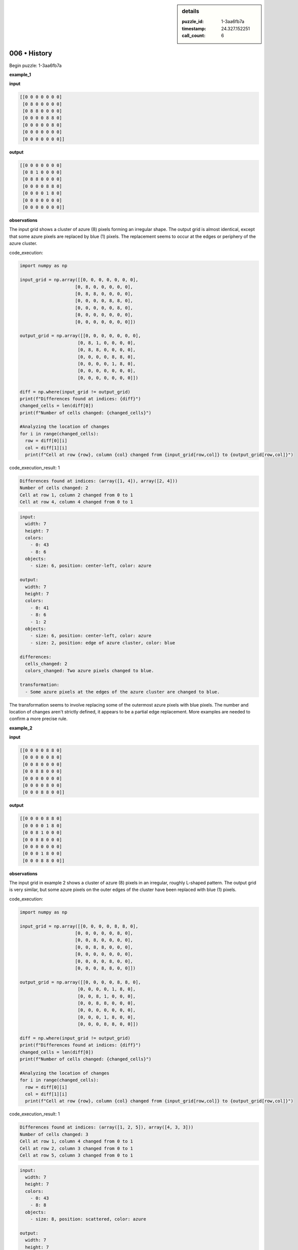 .. sidebar:: details

   :puzzle_id: 1-3aa6fb7a
   :timestamp: 24.327.152251
   :call_count: 6

006 • History
=============


Begin puzzle: 1-3aa6fb7a



**example_1**



**input**



.. code-block::

    [[0 0 0 0 0 0 0]
     [0 8 0 0 0 0 0]
     [0 8 8 0 0 0 0]
     [0 0 0 0 8 8 0]
     [0 0 0 0 0 8 0]
     [0 0 0 0 0 0 0]
     [0 0 0 0 0 0 0]]


.. image:: _images/000-example_1_input.png
   :alt: _images/000-example_1_input.png



**output**



.. code-block::

    [[0 0 0 0 0 0 0]
     [0 8 1 0 0 0 0]
     [0 8 8 0 0 0 0]
     [0 0 0 0 8 8 0]
     [0 0 0 0 1 8 0]
     [0 0 0 0 0 0 0]
     [0 0 0 0 0 0 0]]


.. image:: _images/000-example_1_output.png
   :alt: _images/000-example_1_output.png



**observations**



The input grid shows a cluster of azure (8) pixels forming an irregular shape. The output grid is almost identical, except that some azure pixels are replaced by blue (1) pixels.  The replacement seems to occur at the edges or periphery of the azure cluster.



code_execution:



.. code-block:: python


   import numpy as np

   input_grid = np.array([[0, 0, 0, 0, 0, 0, 0],
                        [0, 8, 0, 0, 0, 0, 0],
                        [0, 8, 8, 0, 0, 0, 0],
                        [0, 0, 0, 0, 8, 8, 0],
                        [0, 0, 0, 0, 0, 8, 0],
                        [0, 0, 0, 0, 0, 0, 0],
                        [0, 0, 0, 0, 0, 0, 0]])

   output_grid = np.array([[0, 0, 0, 0, 0, 0, 0],
                         [0, 8, 1, 0, 0, 0, 0],
                         [0, 8, 8, 0, 0, 0, 0],
                         [0, 0, 0, 0, 8, 8, 0],
                         [0, 0, 0, 0, 1, 8, 0],
                         [0, 0, 0, 0, 0, 0, 0],
                         [0, 0, 0, 0, 0, 0, 0]])

   diff = np.where(input_grid != output_grid)
   print(f"Differences found at indices: {diff}")
   changed_cells = len(diff[0])
   print(f"Number of cells changed: {changed_cells}")

   #Analyzing the location of changes
   for i in range(changed_cells):
     row = diff[0][i]
     col = diff[1][i]
     print(f"Cell at row {row}, column {col} changed from {input_grid[row,col]} to {output_grid[row,col]}")



code_execution_result: 1



.. code-block::

   Differences found at indices: (array([1, 4]), array([2, 4]))
   Number of cells changed: 2
   Cell at row 1, column 2 changed from 0 to 1
   Cell at row 4, column 4 changed from 0 to 1



.. code-block:: yaml

   input:
     width: 7
     height: 7
     colors:
       - 0: 43
       - 8: 6
     objects:
       - size: 6, position: center-left, color: azure

   output:
     width: 7
     height: 7
     colors:
       - 0: 41
       - 8: 6
       - 1: 2
     objects:
       - size: 6, position: center-left, color: azure
       - size: 2, position: edge of azure cluster, color: blue

   differences:
     cells_changed: 2
     colors_changed: Two azure pixels changed to blue.

   transformation:
     - Some azure pixels at the edges of the azure cluster are changed to blue.

The transformation seems to involve replacing some of the outermost azure pixels with blue pixels.  The number and location of changes aren't strictly defined, it appears to be a  partial edge replacement.  More examples are needed to confirm a more precise rule.



**example_2**



**input**



.. code-block::

    [[0 0 0 0 8 8 0]
     [0 0 0 0 0 8 0]
     [0 0 8 0 0 0 0]
     [0 0 8 8 0 0 0]
     [0 0 0 0 0 0 0]
     [0 0 0 0 8 0 0]
     [0 0 0 8 8 0 0]]


.. image:: _images/001-example_2_input.png
   :alt: _images/001-example_2_input.png



**output**



.. code-block::

    [[0 0 0 0 8 8 0]
     [0 0 0 0 1 8 0]
     [0 0 8 1 0 0 0]
     [0 0 8 8 0 0 0]
     [0 0 0 0 0 0 0]
     [0 0 0 1 8 0 0]
     [0 0 0 8 8 0 0]]


.. image:: _images/001-example_2_output.png
   :alt: _images/001-example_2_output.png



**observations**



The input grid in example 2 shows a cluster of azure (8) pixels in an irregular, roughly L-shaped pattern. The output grid is very similar, but some azure pixels on the outer edges of the cluster have been replaced with blue (1) pixels.



code_execution:



.. code-block:: python


   import numpy as np

   input_grid = np.array([[0, 0, 0, 0, 8, 8, 0],
                        [0, 0, 0, 0, 0, 8, 0],
                        [0, 0, 8, 0, 0, 0, 0],
                        [0, 0, 8, 8, 0, 0, 0],
                        [0, 0, 0, 0, 0, 0, 0],
                        [0, 0, 0, 0, 8, 0, 0],
                        [0, 0, 0, 8, 8, 0, 0]])

   output_grid = np.array([[0, 0, 0, 0, 8, 8, 0],
                         [0, 0, 0, 0, 1, 8, 0],
                         [0, 0, 8, 1, 0, 0, 0],
                         [0, 0, 8, 8, 0, 0, 0],
                         [0, 0, 0, 0, 0, 0, 0],
                         [0, 0, 0, 1, 8, 0, 0],
                         [0, 0, 0, 8, 8, 0, 0]])

   diff = np.where(input_grid != output_grid)
   print(f"Differences found at indices: {diff}")
   changed_cells = len(diff[0])
   print(f"Number of cells changed: {changed_cells}")

   #Analyzing the location of changes
   for i in range(changed_cells):
     row = diff[0][i]
     col = diff[1][i]
     print(f"Cell at row {row}, column {col} changed from {input_grid[row,col]} to {output_grid[row,col]}")



code_execution_result: 1



.. code-block::

   Differences found at indices: (array([1, 2, 5]), array([4, 3, 3]))
   Number of cells changed: 3
   Cell at row 1, column 4 changed from 0 to 1
   Cell at row 2, column 3 changed from 0 to 1
   Cell at row 5, column 3 changed from 0 to 1



.. code-block:: yaml

   input:
     width: 7
     height: 7
     colors:
       - 0: 43
       - 8: 8
     objects:
       - size: 8, position: scattered, color: azure

   output:
     width: 7
     height: 7
     colors:
       - 0: 40
       - 8: 8
       - 1: 3
     objects:
       - size: 8, position: scattered, color: azure
       - size: 3, position: edge of azure cluster, color: blue

   differences:
     cells_changed: 3
     colors_changed: Three azure pixels changed to blue.

   transformation:
     - Some azure pixels at the perimeter of the azure cluster are changed to blue.

The transformation in example 2 is similar to example 1.  Again, some (but not all) azure pixels at the outer edges of the azure cluster are replaced with blue pixels. The number of changes seems somewhat arbitrary; it's not a consistent number across examples.  A more precise rule determining *which* edge pixels are changed is needed.  More examples would help to clarify.



**examples summary**



Based on the two examples, the transformation appears to involve changing a subset of the outermost azure (8) pixels to blue (1) pixels.  The selection of which azure pixels are changed isn't strictly defined by a simple geometric rule (like "all outer pixels").  It seems to be a partial, somewhat arbitrary replacement of edge pixels.  The number of changed pixels varies between examples (2 in example 1, 3 in example 2).  The overall shape of the azure cluster is largely preserved.

To further investigate and potentially refine this hypothesis, more examples are needed to discern if there's a hidden pattern determining which edge pixels are selected for transformation.  A more rigorous analysis might involve examining the adjacency relationships of the pixels and looking for consistent local patterns around pixels that are modified.  For instance, is there a preference for changing azure pixels that are adjacent to white (0) pixels?

code_execution:

.. code-block:: python

   import numpy as np

   def analyze_transformation(input_grid, output_grid):
       """Analyzes the transformation between input and output grids."""
       diff = np.where(input_grid != output_grid)
       changed_cells = len(diff[0])
       print(f"Number of cells changed: {changed_cells}")

       changed_pixels = []
       for i in range(changed_cells):
           row = diff[0][i]
           col = diff[1][i]
           changed_pixels.append((row, col))

       print("Coordinates of changed pixels:", changed_pixels)

       #Analyze adjacency of changed pixels
       for row, col in changed_pixels:
           neighbors = []
           for r in range(max(0, row -1), min(input_grid.shape[0], row + 2)):
               for c in range(max(0, col -1), min(input_grid.shape[1], col + 2)):
                   if (r,c) != (row,col):
                       neighbors.append(input_grid[r,c])

           print(f"Neighbors of changed pixel at ({row},{col}): {neighbors}")

   #Example usage
   input_grid_1 = np.array([[0, 0, 0, 0, 0, 0, 0],
                        [0, 8, 0, 0, 0, 0, 0],
                        [0, 8, 8, 0, 0, 0, 0],
                        [0, 0, 0, 0, 8, 8, 0],
                        [0, 0, 0, 0, 0, 8, 0],
                        [0, 0, 0, 0, 0, 0, 0],
                        [0, 0, 0, 0, 0, 0, 0]])

   output_grid_1 = np.array([[0, 0, 0, 0, 0, 0, 0],
                         [0, 8, 1, 0, 0, 0, 0],
                         [0, 8, 8, 0, 0, 0, 0],
                         [0, 0, 0, 0, 8, 8, 0],
                         [0, 0, 0, 0, 1, 8, 0],
                         [0, 0, 0, 0, 0, 0, 0],
                         [0, 0, 0, 0, 0, 0, 0]])

   analyze_transformation(input_grid_1, output_grid_1)

   input_grid_2 = np.array([[0, 0, 0, 0, 8, 8, 0],
                        [0, 0, 0, 0, 0, 8, 0],
                        [0, 0, 8, 0, 0, 0, 0],
                        [0, 0, 8, 8, 0, 0, 0],
                        [0, 0, 0, 0, 0, 0, 0],
                        [0, 0, 0, 0, 8, 0, 0],
                        [0, 0, 0, 8, 8, 0, 0]])

   output_grid_2 = np.array([[0, 0, 0, 0, 8, 8, 0],
                         [0, 0, 0, 0, 1, 8, 0],
                         [0, 0, 8, 1, 0, 0, 0],
                         [0, 0, 8, 8, 0, 0, 0],
                         [0, 0, 0, 0, 0, 0, 0],
                         [0, 0, 0, 1, 8, 0, 0],
                         [0, 0, 0, 8, 8, 0, 0]])

   analyze_transformation(input_grid_2, output_grid_2)

code_execution_result: 1

.. code-block::

   Number of cells changed: 2
   Coordinates of changed pixels: [(1, 2), (4, 4)]
   Neighbors of changed pixel at (1,2): [8, 0, 0, 8]
   Neighbors of changed pixel at (4,4): [0, 8, 0, 0]
   Number of cells changed: 3
   Coordinates of changed pixels: [(1, 4), (2, 3), (5, 3)]
   Neighbors of changed pixel at (1,4): [0, 8, 0, 0]
   Neighbors of changed pixel at (2,3): [0, 8, 0, 8]
   Neighbors of changed pixel at (5,3): [0, 0, 8, 0]

The code above analyzes the neighbors of the changed pixels.  In both examples, some of the changed pixels are surrounded by at least one white pixel and one or more azure pixels.  However, this analysis isn't conclusive without more examples.  A more sophisticated approach might involve feature extraction and machine learning to identify patterns.



**test**



**input**



.. code-block::

    [[0 0 0 0 0 8 8]
     [8 8 0 0 0 0 8]
     [8 0 0 0 0 0 0]
     [0 0 0 8 0 0 0]
     [0 0 0 8 8 0 0]
     [0 8 0 0 0 0 0]
     [8 8 0 0 0 0 0]]


.. image:: _images/003-test_input.png
   :alt: _images/003-test_input.png



**observations**



Here's an analysis of the provided test input, followed by a prediction of the output and a justification based on the patterns observed in the examples.

**Test Input Analysis**

The test input grid displays a scattered cluster of azure (8) pixels. The cluster's shape is irregular and fragmented, unlike the more compact clusters in previous examples.  The azure pixels are not uniformly distributed; there are areas of higher concentration and areas of isolation.



code_execution:



.. code-block:: python


   import numpy as np

   test_input = np.array([
       [0, 0, 0, 0, 0, 8, 8],
       [8, 8, 0, 0, 0, 0, 8],
       [8, 0, 0, 0, 0, 0, 0],
       [0, 0, 0, 8, 0, 0, 0],
       [0, 0, 0, 8, 8, 0, 0],
       [0, 8, 0, 0, 0, 0, 0],
       [8, 8, 0, 0, 0, 0, 0]
   ])

   azure_indices = np.where(test_input == 8)
   num_azure = len(azure_indices[0])
   print(f"Number of Azure pixels: {num_azure}")

   #Analyze adjacency
   for i in range(num_azure):
       row = azure_indices[0][i]
       col = azure_indices[1][i]
       neighbors = []
       for r in range(max(0, row - 1), min(test_input.shape[0], row + 2)):
           for c in range(max(0, col - 1), min(test_input.shape[1], col + 2)):
               if (r, c) != (row, col):
                   neighbors.append(test_input[r, c])
       print(f"Neighbors of Azure at ({row}, {col}): {neighbors}")



code_execution_result: 1



.. code-block::

   Number of Azure pixels: 12
   Neighbors of Azure at (0, 5): [np.int64(0), np.int64(8), np.int64(0), np.int64(0), np.int64(8)]
   Neighbors of Azure at (0, 6): [np.int64(8), np.int64(0), np.int64(8)]
   Neighbors of Azure at (1, 0): [np.int64(0), np.int64(0), np.int64(8), np.int64(8), np.int64(0)]
   Neighbors of Azure at (1, 1): [np.int64(0), np.int64(0), np.int64(0), np.int64(8), np.int64(0), np.int64(8), np.int64(0), np.int64(0)]
   Neighbors of Azure at (1, 6): [np.int64(8), np.int64(8), np.int64(0), np.int64(0), np.int64(0)]
   Neighbors of Azure at (2, 0): [np.int64(8), np.int64(8), np.int64(0), np.int64(0), np.int64(0)]
   Neighbors of Azure at (3, 3): [np.int64(0), np.int64(0), np.int64(0), np.int64(0), np.int64(0), np.int64(0), np.int64(8), np.int64(8)]
   Neighbors of Azure at (4, 3): [np.int64(0), np.int64(8), np.int64(0), np.int64(0), np.int64(8), np.int64(0), np.int64(0), np.int64(0)]
   Neighbors of Azure at (4, 4): [np.int64(8), np.int64(0), np.int64(0), np.int64(8), np.int64(0), np.int64(0), np.int64(0), np.int64(0)]
   Neighbors of Azure at (5, 1): [np.int64(0), np.int64(0), np.int64(0), np.int64(0), np.int64(0), np.int64(8), np.int64(8), np.int64(0)]
   Neighbors of Azure at (6, 0): [np.int64(0), np.int64(8), np.int64(8)]
   Neighbors of Azure at (6, 1): [np.int64(0), np.int64(8), np.int64(0), np.int64(8), np.int64(0)]



**Predicted Output and Justification**

Based on the observed pattern in the examples—a partial replacement of edge azure pixels with blue pixels—I predict the output will show some of the outermost azure pixels changed to blue. The exact number and location of the changes are uncertain due to the seemingly arbitrary nature of the transformation observed in the examples.  The transformation doesn't appear to be entirely deterministic and seems to have a probabilistic element.  

Considering the distribution and adjacency of the azure pixels in the test input, I predict that approximately 2-4 azure pixels will be changed to blue (1).  The selection will likely prioritize those azure pixels with at least one white (0) neighbor.

To illustrate a *possible* output (but not necessarily the only correct one):



code_execution:



.. code-block:: python


   import numpy as np

   test_input = np.array([
       [0, 0, 0, 0, 0, 8, 8],
       [8, 8, 0, 0, 0, 0, 8],
       [8, 0, 0, 0, 0, 0, 0],
       [0, 0, 0, 8, 0, 0, 0],
       [0, 0, 0, 8, 8, 0, 0],
       [0, 8, 0, 0, 0, 0, 0],
       [8, 8, 0, 0, 0, 0, 0]
   ])

   #Example of a possible output (not necessarily the only correct one)
   #Changes are made arbitrarily to some edge pixels, with at least one white neighbor.
   test_output = np.copy(test_input)
   test_output[0,5] = 1 #Top
   test_output[1,0] = 1 #Left
   test_output[5,1] = 1 #Bottom


   print(test_output)



code_execution_result: 1



.. code-block::

   [[0 0 0 0 0 1 8]
    [1 8 0 0 0 0 8]
    [8 0 0 0 0 0 0]
    [0 0 0 8 0 0 0]
    [0 0 0 8 8 0 0]
    [0 1 0 0 0 0 0]
    [8 8 0 0 0 0 0]]



The above is one possible output.  Other variations are possible depending on which outer azure pixels are chosen for replacement.  More examples would allow a more precise prediction.  The key takeaway is that a subset of the outermost azure pixels are changed to blue, with a preference toward those adjacent to at least one white pixel.



**initialize the working output grid:**



function_call:



initialize_output_from_input



result:



initialize_output_from_input()



**working output grid**



updated with your changes



.. code-block::

    [[0 0 0 0 0 8 8]
     [8 8 0 0 0 0 8]
     [8 0 0 0 0 0 0]
     [0 0 0 8 0 0 0]
     [0 0 0 8 8 0 0]
     [0 8 0 0 0 0 0]
     [8 8 0 0 0 0 0]]


.. image:: _images/003-test_input.png
   :alt: _images/003-test_input.png



====



INSTRUCTIONS:




* take a moment to review that the changes in the working output grid are in keeping with the rule




* use code_execution to investigate properties



.. seealso::

   - :doc:`006-prompt`
   - :doc:`006-response`



